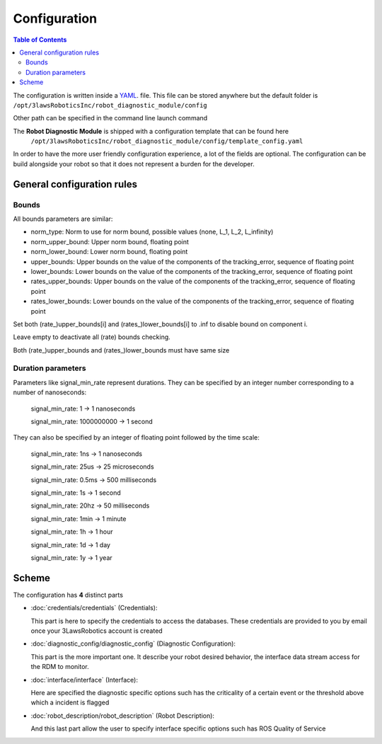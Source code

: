 Configuration
===============

.. .. toctree::
..    :maxdepth: 2
..    :hidden:

..    credentials/credentials
..    diagnostic_config/diagnostic_config
..    interface/interface
..    robot_description/robot_description

.. contents:: Table of Contents
   :depth: 2
   :local:

The configuration is written inside a `YAML <https://yaml.org/>`_. file. This file can be stored anywhere but the default folder is
``/opt/3lawsRoboticsInc/robot_diagnostic_module/config``

Other path can be specified in the command line launch command

The **Robot Diagnostic Module** is shipped with a configuration template that can be found here
 ``/opt/3lawsRoboticsInc/robot_diagnostic_module/config/template_config.yaml``

In order to have the more user friendly configuration experience, a lot of the fields are optional.
The configuration can be build alongside your robot so that it does not represent a burden for the developer.


General configuration rules
-------------------------------

Bounds
^^^^^^^

All bounds parameters are similar:

- norm_type: Norm to use for norm bound, possible values (none, L_1, L_2, L_infinity)
- norm_upper_bound: Upper norm bound, floating point
- norm_lower_bound: Lower norm bound, floating point
- upper_bounds:  Upper bounds on the value of the components of the tracking_error, sequence of floating point
- lower_bounds: Lower bounds on the value of the components of the tracking_error, sequence of floating point
- rates_upper_bounds: Upper bounds on the value of the components of the tracking_error, sequence of floating point
- rates_lower_bounds:  Lower bounds on the value of the components of the tracking_error, sequence of floating point

Set both (rate_)upper_bounds[i] and (rates_)lower_bounds[i] to .inf to disable bound on component i.

Leave empty to deactivate all (rate) bounds checking.

Both (rate_)upper_bounds and (rates_)lower_bounds must have same size

Duration parameters
^^^^^^^^^^^^^^^^^^^^
Parameters like signal_min_rate represent durations.
They can be specified by an integer number corresponding to a number of nanoseconds:

  signal_min_rate: 1 -> 1 nanoseconds

  signal_min_rate: 1000000000 -> 1 second

They can also be specified by an integer of floating point followed by the time scale:

  signal_min_rate: 1ns -> 1 nanoseconds

  signal_min_rate: 25us -> 25 microseconds

  signal_min_rate: 0.5ms -> 500 milliseconds

  signal_min_rate: 1s -> 1 second

  signal_min_rate: 20hz -> 50 milliseconds

  signal_min_rate: 1min -> 1 minute

  signal_min_rate: 1h -> 1 hour

  signal_min_rate: 1d -> 1 day

  signal_min_rate: 1y -> 1 year

Scheme
-------

The configuration has **4** distinct parts

- :doc:`credentials/credentials` (Credentials):

  This part is here to specify the credentials to access the databases.
  These credentials are provided to you by email once your 3LawsRobotics account is created
- :doc:`diagnostic_config/diagnostic_config` (Diagnostic Configuration):

  This part is the more important one. It describe your robot desired behavior,
  the interface data stream access for the RDM to monitor.
- :doc:`interface/interface` (Interface):

  Here are specified the diagnostic specific options such has the criticality of a certain event or the threshold above which a incident is flagged
- :doc:`robot_description/robot_description` (Robot Description):

  And this last part allow the user to specify interface specific options such has ROS Quality of Service


